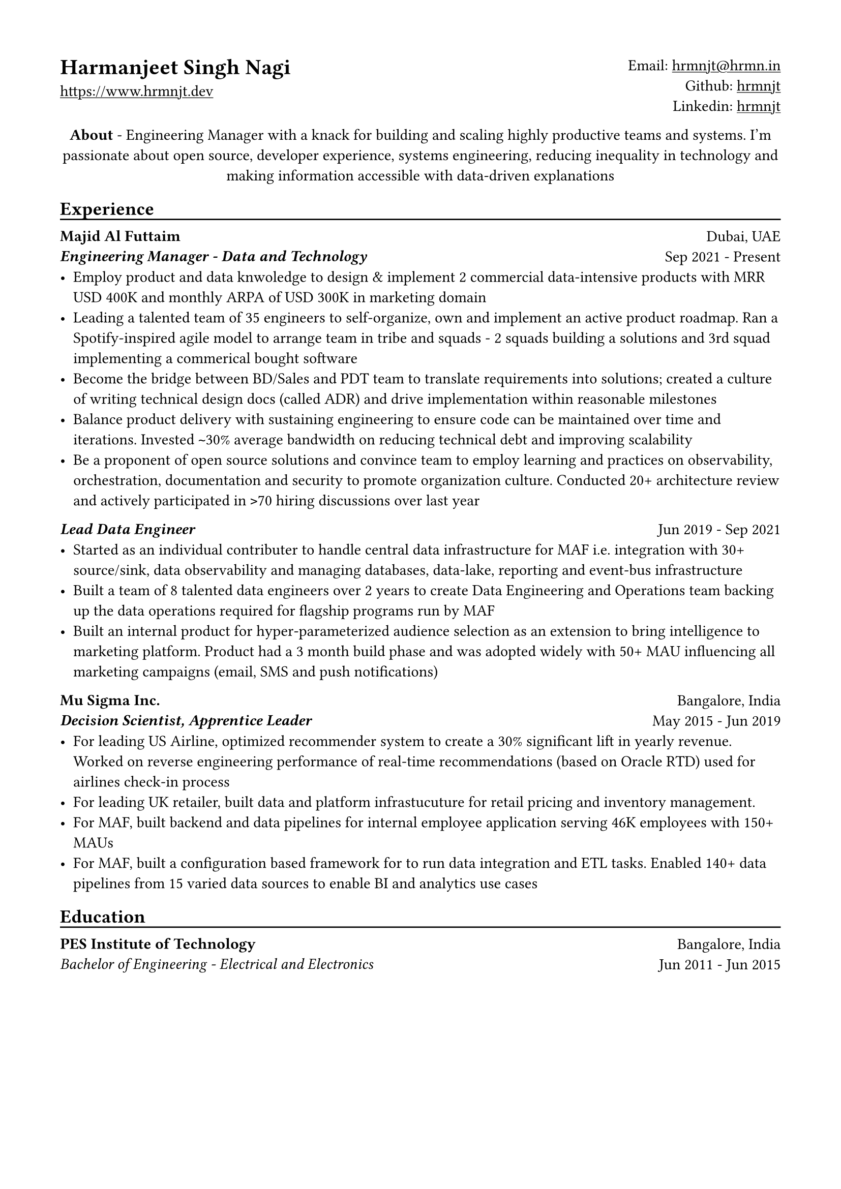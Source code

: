 // Copyright 2020-2023 Harmanjeet Singh Nagi

// This work is licensed under a Creative Commons 
// Attribution-NonCommercial-ShareAlike 4.0 International License.
// Terms - https://creativecommons.org/licenses/by-nc-sa/4.0/legalcode

// GLOBAL STYLING

// using A4 page size and setting a 1.5cm square margin 
#set page(
    paper: "a4",
    margin: (x: 1.5cm, y: 1.5cm),
)

// all links are underlined
#show link: underline

// macro to create an underline below subheadings
// TODO: Need to extend the macro so that subheadings can default with an underline
#let subheadingline() = {
    v(-5pt);
    line(length: 100%);
    v(-5pt)
}

// HEADER

#grid(
    columns: (1fr, 1fr),
    align(left)[
        = Harmanjeet Singh Nagi
        #link("https://www.hrmnjt.dev")
    ],
    align(right)[
        Email: #link("mailto:hrmnjt@hrmn.in") \
        Github: #link("https://github.com/hrmnjt")[hrmnjt] \
        Linkedin: #link("https://www.linkedin.com/in/hrmnjt")[hrmnjt]
    ]
)

#align(center)[
    #set par(justify: false)
    *About* -  
    Engineering Manager with a knack for building and scaling highly productive 
    teams and systems. I'm passionate about open source, developer experience, 
    systems engineering, reducing inequality in technology and making 
    information accessible with data-driven explanations
]

== Experience
#subheadingline()

#grid(
    columns: (1fr, 1fr),
    align(left)[
        *Majid Al Futtaim* \
        *#emph("Engineering Manager - Data and Technology")*
    ],
    align(right)[
        Dubai, UAE \
        Sep 2021 - Present
    ]
)
- Employ product and data knwoledge to design & implement 2 commercial data-intensive products with MRR USD 400K and monthly ARPA of USD 300K in marketing domain 
- Leading a talented team of 35 engineers to self-organize, own and implement an active product roadmap. Ran a Spotify-inspired agile model to arrange team in tribe and squads - 2 squads building a solutions and 3rd squad implementing a commerical bought software
- Become the bridge between BD/Sales and PDT team to translate requirements into solutions; created a culture of writing technical design docs (called ADR) and drive implementation within reasonable milestones
- Balance product delivery with sustaining engineering to ensure code can be maintained over time and iterations. Invested `~`30% average bandwidth on reducing technical debt and improving scalability
- Be a proponent of open source solutions and convince team to employ learning and practices on observability, orchestration, documentation and security to promote organization culture. Conducted 20+ architecture review and actively participated in `>`70 hiring discussions over last year


#grid(
    columns: (1fr, 1fr),
    align(left)[
        *#emph("Lead Data Engineer")*
    ],
    align(right)[
        Jun 2019 - Sep 2021
    ]
)
- Started as an individual contributer to handle central data infrastructure for MAF i.e. integration with 30+ source/sink, data observability and managing databases, data-lake, reporting and event-bus infrastructure
// batch data pipelines, data modelling and warehousing, ACL for postgres and vertica, data observability, golden customer record, infrastructure migration and optiomization, data operations
- Built a team of 8 talented data engineers over 2 years to create Data Engineering and Operations team backing up the data operations required for flagship programs run by MAF
// Share program, BAU data operations for C4, Vox, Magic Planet, Ski, Shopping Malls
// Braze integration, Oneview integration, OneTrust integration
- Built an internal product for hyper-parameterized audience selection as an extension to bring intelligence to marketing platform. Product had a 3 month build phase and was adopted widely with 50+ MAU influencing all marketing campaigns (email, SMS and push notifications)

#grid(
    columns: (1fr, 1fr),
    align(left)[
        *Mu Sigma Inc.* \
        *#emph("Decision Scientist, Apprentice Leader")*
    ],
    align(right)[
        Bangalore, India \
        May 2015 - Jun 2019
    ]
)
- For leading US Airline, optimized recommender system to create a 30% significant lift in yearly revenue. Worked on reverse engineering performance of real-time recommendations (based on Oracle RTD) used for airlines check-in process
- For leading UK retailer, built data and platform infrastucuture for retail pricing and inventory management.
- For MAF, built backend and data pipelines for internal employee application serving 46K employees with 150+ MAUs
- For MAF, built a configuration based framework for to run data integration and ETL tasks. Enabled 140+ data pipelines from 15 varied data sources to enable BI and analytics use cases

== Education
#subheadingline()

#grid(
    columns: (1fr, 1fr),
    align(left)[
        *PES Institute of Technology* \
        #emph("Bachelor of Engineering - Electrical and Electronics")
    ],
    align(right)[
        Bangalore, India \
        Jun 2011 - Jun 2015
    ]
)